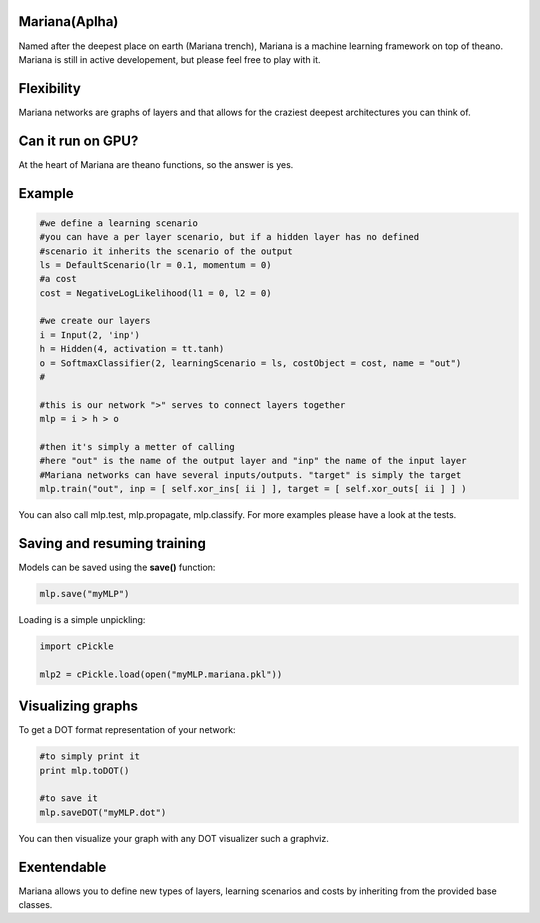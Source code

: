 
Mariana(Aplha)
==============

Named after the deepest place on earth (Mariana trench), Mariana is a machine learning framework on top of theano.
Mariana is still in active developement, but please feel free to play with it.

Flexibility
==============

Mariana networks are graphs of layers and that allows for 
the craziest deepest architectures you can think of.

Can it run on GPU?
==================

At the heart of Mariana are theano functions, so the answer is yes.

Example
=======

.. code:: python
  
  #we define a learning scenario
  #you can have a per layer scenario, but if a hidden layer has no defined
  #scenario it inherits the scenario of the output
  ls = DefaultScenario(lr = 0.1, momentum = 0)
  #a cost
  cost = NegativeLogLikelihood(l1 = 0, l2 = 0)
  
  #we create our layers
  i = Input(2, 'inp')
  h = Hidden(4, activation = tt.tanh)
  o = SoftmaxClassifier(2, learningScenario = ls, costObject = cost, name = "out")
  #
  
  #this is our network ">" serves to connect layers together
  mlp = i > h > o
  
  #then it's simply a metter of calling
  #here "out" is the name of the output layer and "inp" the name of the input layer
  #Mariana networks can have several inputs/outputs. "target" is simply the target 
  mlp.train("out", inp = [ self.xor_ins[ ii ] ], target = [ self.xor_outs[ ii ] ] )
  
You can also call mlp.test, mlp.propagate, mlp.classify. For more examples please have a look at the tests.

Saving and resuming training
============================

Models can be saved using the **save()** function:

.. code:: python

  mlp.save("myMLP")

Loading is a simple unpickling:

.. code:: python

  import cPickle
  
  mlp2 = cPickle.load(open("myMLP.mariana.pkl"))


Visualizing graphs
==================

To get a DOT format representation of your network:

.. code:: python
  
  #to simply print it
  print mlp.toDOT()

  #to save it
  mlp.saveDOT("myMLP.dot")

You can then visualize your graph with any DOT visualizer such a graphviz.

Exentendable
============

Mariana allows you to define new types of layers, learning scenarios and costs by inheriting from the provided base
classes.
